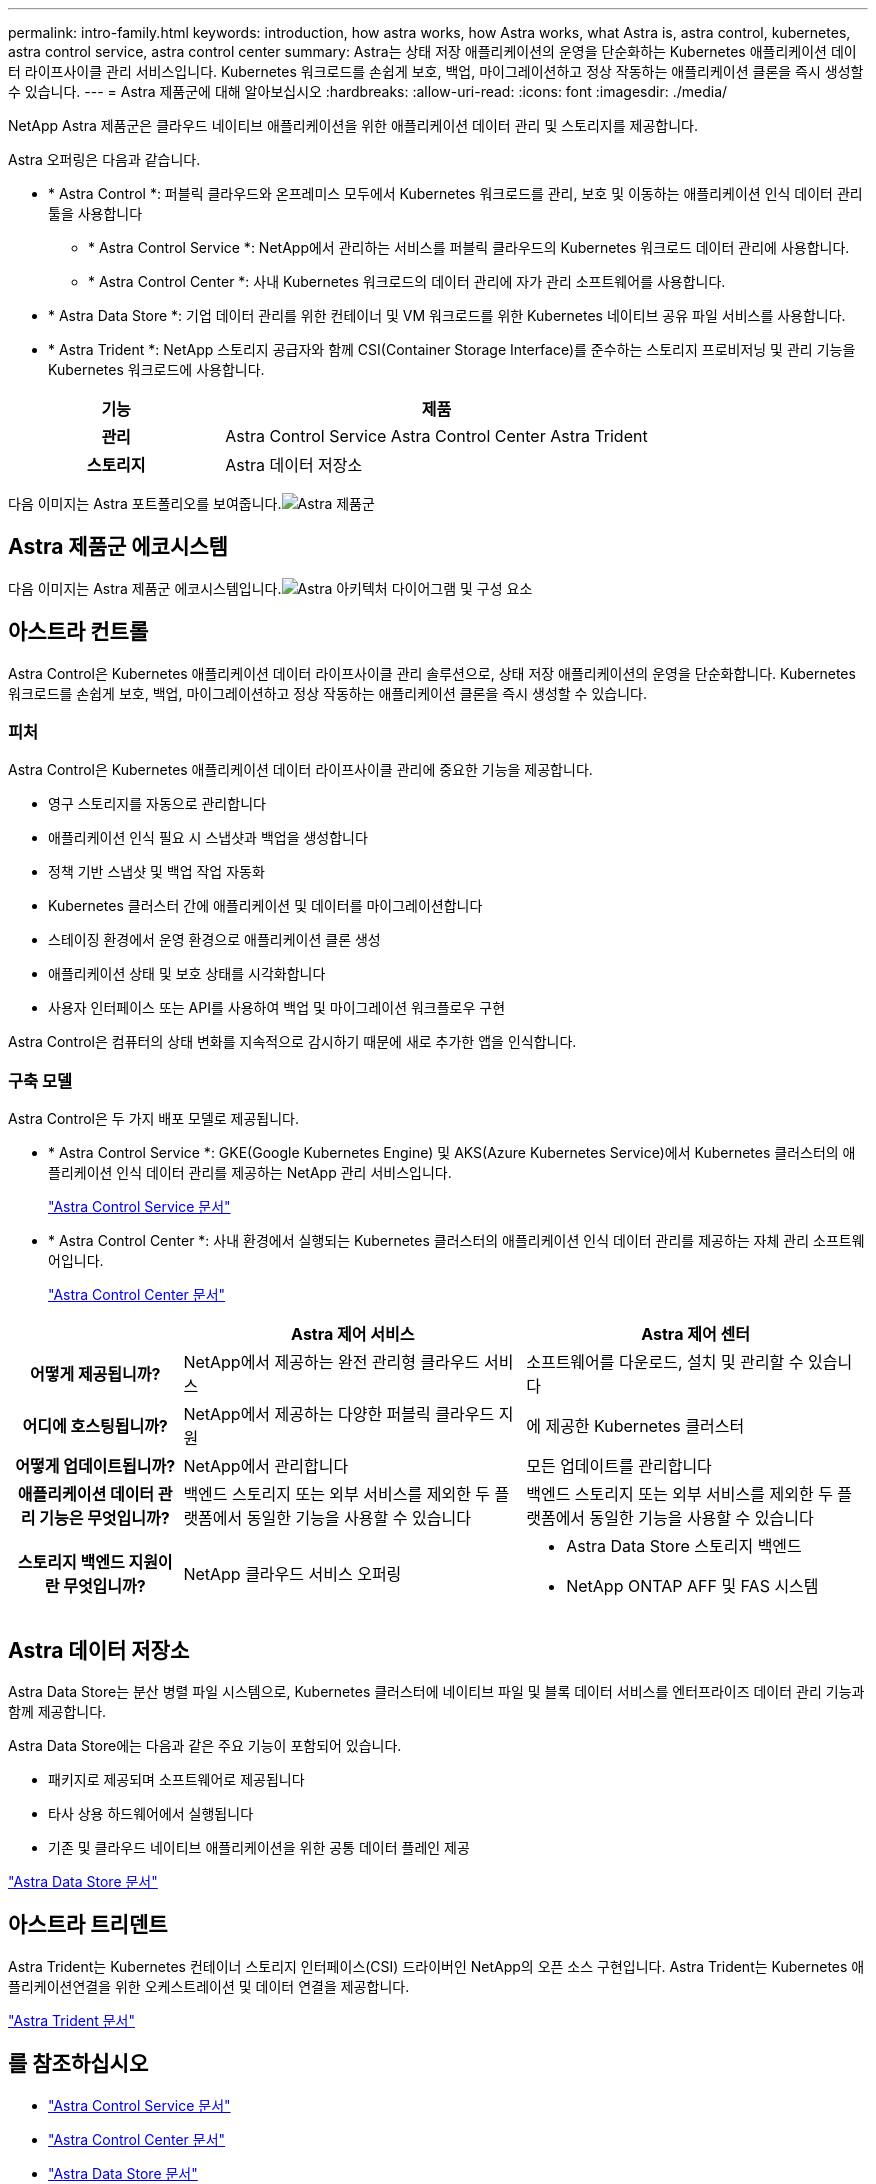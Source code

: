 ---
permalink: intro-family.html 
keywords: introduction, how astra works, how Astra works, what Astra is, astra control, kubernetes, astra control service, astra control center 
summary: Astra는 상태 저장 애플리케이션의 운영을 단순화하는 Kubernetes 애플리케이션 데이터 라이프사이클 관리 서비스입니다. Kubernetes 워크로드를 손쉽게 보호, 백업, 마이그레이션하고 정상 작동하는 애플리케이션 클론을 즉시 생성할 수 있습니다. 
---
= Astra 제품군에 대해 알아보십시오
:hardbreaks:
:allow-uri-read: 
:icons: font
:imagesdir: ./media/


NetApp Astra 제품군은 클라우드 네이티브 애플리케이션을 위한 애플리케이션 데이터 관리 및 스토리지를 제공합니다. 

Astra 오퍼링은 다음과 같습니다.

* * Astra Control *: 퍼블릭 클라우드와 온프레미스 모두에서 Kubernetes 워크로드를 관리, 보호 및 이동하는 애플리케이션 인식 데이터 관리 툴을 사용합니다
+
** * Astra Control Service *: NetApp에서 관리하는 서비스를 퍼블릭 클라우드의 Kubernetes 워크로드 데이터 관리에 사용합니다.
** * Astra Control Center *: 사내 Kubernetes 워크로드의 데이터 관리에 자가 관리 소프트웨어를 사용합니다.


* * Astra Data Store *: 기업 데이터 관리를 위한 컨테이너 및 VM 워크로드를 위한 Kubernetes 네이티브 공유 파일 서비스를 사용합니다.
* * Astra Trident *: NetApp 스토리지 공급자와 함께 CSI(Container Storage Interface)를 준수하는 스토리지 프로비저닝 및 관리 기능을 Kubernetes 워크로드에 사용합니다.


[cols="1h,2d"]
|===
| 기능 | 제품 


| 관리 | Astra Control Service Astra Control Center Astra Trident 


| 스토리지 | Astra 데이터 저장소 
|===
다음 이미지는 Astra 포트폴리오를 보여줍니다.image:astra-product-family.png["Astra 제품군"]



== Astra 제품군 에코시스템

다음 이미지는 Astra 제품군 에코시스템입니다.image:astra-ads-architecture-diagram-v3.png["Astra 아키텍처 다이어그램 및 구성 요소"]



== 아스트라 컨트롤

Astra Control은 Kubernetes 애플리케이션 데이터 라이프사이클 관리 솔루션으로, 상태 저장 애플리케이션의 운영을 단순화합니다. Kubernetes 워크로드를 손쉽게 보호, 백업, 마이그레이션하고 정상 작동하는 애플리케이션 클론을 즉시 생성할 수 있습니다.



=== 피처

Astra Control은 Kubernetes 애플리케이션 데이터 라이프사이클 관리에 중요한 기능을 제공합니다.

* 영구 스토리지를 자동으로 관리합니다
* 애플리케이션 인식 필요 시 스냅샷과 백업을 생성합니다
* 정책 기반 스냅샷 및 백업 작업 자동화
* Kubernetes 클러스터 간에 애플리케이션 및 데이터를 마이그레이션합니다
* 스테이징 환경에서 운영 환경으로 애플리케이션 클론 생성
* 애플리케이션 상태 및 보호 상태를 시각화합니다
* 사용자 인터페이스 또는 API를 사용하여 백업 및 마이그레이션 워크플로우 구현


Astra Control은 컴퓨터의 상태 변화를 지속적으로 감시하기 때문에 새로 추가한 앱을 인식합니다.



=== 구축 모델

Astra Control은 두 가지 배포 모델로 제공됩니다.

* * Astra Control Service *: GKE(Google Kubernetes Engine) 및 AKS(Azure Kubernetes Service)에서 Kubernetes 클러스터의 애플리케이션 인식 데이터 관리를 제공하는 NetApp 관리 서비스입니다.
+
https://docs.netapp.com/us-en/astra/index.html["Astra Control Service 문서"^]

* * Astra Control Center *: 사내 환경에서 실행되는 Kubernetes 클러스터의 애플리케이션 인식 데이터 관리를 제공하는 자체 관리 소프트웨어입니다.
+
https://docs.netapp.com/us-en/astra-control-center/["Astra Control Center 문서"^]



[cols="1h,2d,2a"]
|===
|  | Astra 제어 서비스 | Astra 제어 센터 


| 어떻게 제공됩니까? | NetApp에서 제공하는 완전 관리형 클라우드 서비스  a| 
소프트웨어를 다운로드, 설치 및 관리할 수 있습니다



| 어디에 호스팅됩니까? | NetApp에서 제공하는 다양한 퍼블릭 클라우드 지원  a| 
에 제공한 Kubernetes 클러스터



| 어떻게 업데이트됩니까? | NetApp에서 관리합니다  a| 
모든 업데이트를 관리합니다



| 애플리케이션 데이터 관리 기능은 무엇입니까? | 백엔드 스토리지 또는 외부 서비스를 제외한 두 플랫폼에서 동일한 기능을 사용할 수 있습니다  a| 
백엔드 스토리지 또는 외부 서비스를 제외한 두 플랫폼에서 동일한 기능을 사용할 수 있습니다



| 스토리지 백엔드 지원이란 무엇입니까? | NetApp 클라우드 서비스 오퍼링  a| 
* Astra Data Store 스토리지 백엔드
* NetApp ONTAP AFF 및 FAS 시스템


|===


== Astra 데이터 저장소

Astra Data Store는 분산 병렬 파일 시스템으로, Kubernetes 클러스터에 네이티브 파일 및 블록 데이터 서비스를 엔터프라이즈 데이터 관리 기능과 함께 제공합니다.

Astra Data Store에는 다음과 같은 주요 기능이 포함되어 있습니다.

* 패키지로 제공되며 소프트웨어로 제공됩니다
* 타사 상용 하드웨어에서 실행됩니다
* 기존 및 클라우드 네이티브 애플리케이션을 위한 공통 데이터 플레인 제공


https://docs.netapp.com/us-en/astra-data-store/["Astra Data Store 문서"^]



== 아스트라 트리덴트

Astra Trident는 Kubernetes 컨테이너 스토리지 인터페이스(CSI) 드라이버인 NetApp의 오픈 소스 구현입니다. Astra Trident는 Kubernetes 애플리케이션연결을 위한 오케스트레이션 및 데이터 연결을 제공합니다.

https://docs.netapp.com/us-en/trident/index.html["Astra Trident 문서"^]



== 를 참조하십시오

* https://docs.netapp.com/us-en/astra/index.html["Astra Control Service 문서"^]
* https://docs.netapp.com/us-en/astra-control-center/["Astra Control Center 문서"^]
* https://docs.netapp.com/us-en/astra-data-store/["Astra Data Store 문서"^]
* https://docs.netapp.com/us-en/trident/index.html["Astra Trident 문서"^]
* https://docs.netapp.com/us-en/astra-automation/index.html["Astra Control API를 참조하십시오"^]
* https://docs.netapp.com/us-en/cloudinsights/["Cloud Insights 설명서"^]
* https://docs.netapp.com/us-en/ontap/index.html["ONTAP 설명서"^]

